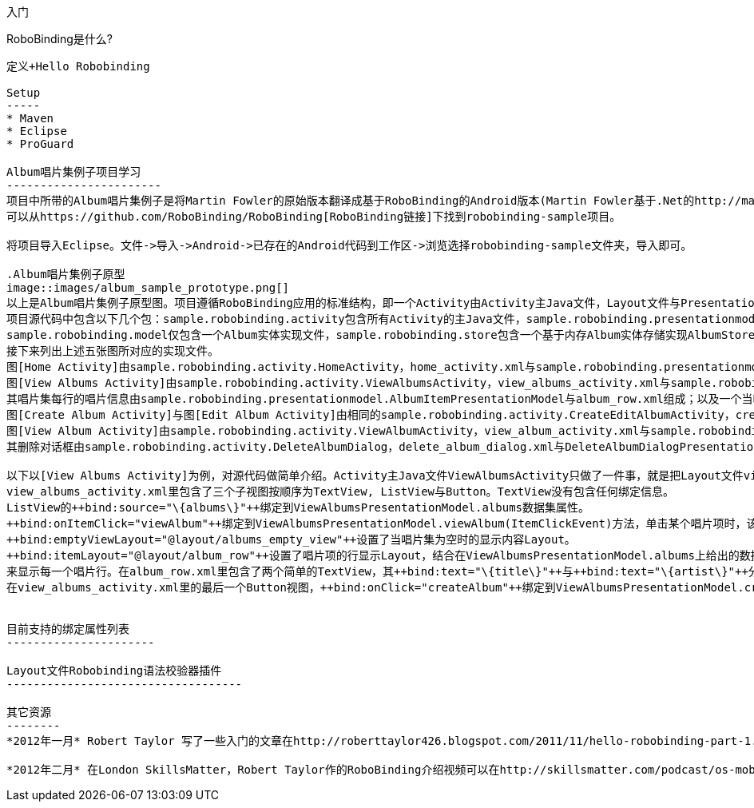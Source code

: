 ﻿入门
====
:toc:

:numbered:

RoboBinding是什么?
------------------
定义+Hello Robobinding

Setup
-----
* Maven
* Eclipse
* ProGuard

Album唱片集例子项目学习
-----------------------
项目中所带的Album唱片集例子是将Martin Fowler的原始版本翻译成基于RoboBinding的Android版本(Martin Fowler基于.Net的http://martinfowler.com/eaaDev/PresentationModel.html[原始版本])。
可以从https://github.com/RoboBinding/RoboBinding[RoboBinding链接]下找到robobinding-sample项目。

将项目导入Eclipse。文件->导入->Android->已存在的Android代码到工作区->浏览选择robobinding-sample文件夹，导入即可。

.Album唱片集例子原型
image::images/album_sample_prototype.png[]
以上是Album唱片集例子原型图。项目遵循RoboBinding应用的标准结构，即一个Activity由Activity主Java文件，Layout文件与PresentationModel Java文件组成。
项目源代码中包含以下几个包：sample.robobinding.activity包含所有Activity的主Java文件，sample.robobinding.presentationmodel包含所有PresentationModel Java文件，
sample.robobinding.model仅包含一个Album实体实现文件，sample.robobinding.store包含一个基于内存Album实体存储实现AlbumStore。
接下来列出上述五张图所对应的实现文件。
图[Home Activity]由sample.robobinding.activity.HomeActivity，home_activity.xml与sample.robobinding.presentationmodel.HomePresentationModel组成。
图[View Albums Activity]由sample.robobinding.activity.ViewAlbumsActivity，view_albums_activity.xml与sample.robobinding.presentationmodel.ViewAlbumsPresentationModel组成;
其唱片集每行的唱片信息由sample.robobinding.presentationmodel.AlbumItemPresentationModel与album_row.xml组成；以及一个当唱片集为空时Layout显示文件albums_empty_view.xml。
图[Create Album Activity]与图[Edit Album Activity]由相同的sample.robobinding.activity.CreateEditAlbumActivity，create_edit_album_activity.xml与sample.robobinding.presentationmodel.CreateEditAlbumPresentationModel组成。
图[View Album Activity]由sample.robobinding.activity.ViewAlbumActivity，view_album_activity.xml与sample.robobinding.presentationmodel.ViewAlbumPresentationModel组成；
其删除对话框由sample.robobinding.activity.DeleteAlbumDialog，delete_album_dialog.xml与DeleteAlbumDialogPresentationModel组成。

以下以[View Albums Activity]为例，对源代码做简单介绍。Activity主Java文件ViewAlbumsActivity只做了一件事，就是把Layout文件view_albums_activity.xml与ViewAlbumsPresentationModel关联起来。
view_albums_activity.xml里包含了三个子视图按顺序为TextView, ListView与Button。TextView没有包含任何绑定信息。
ListView的++bind:source="\{albums\}"++绑定到ViewAlbumsPresentationModel.albums数据集属性。
++bind:onItemClick="viewAlbum"++绑定到ViewAlbumsPresentationModel.viewAlbum(ItemClickEvent)方法，单击某个唱片项时，该事件方法将被调用。
++bind:emptyViewLayout="@layout/albums_empty_view"++设置了当唱片集为空时的显示内容Layout。
++bind:itemLayout="@layout/album_row"++设置了唱片项的行显示Layout，结合在ViewAlbumsPresentationModel.albums上给出的数据项PresentationModel，即++@ItemPresentationModel(AlbumItemPresentationModel.class)++，
来显示每一个唱片行。在album_row.xml里包含了两个简单的TextView，其++bind:text="\{title\}"++与++bind:text="\{artist\}"++分别绑定到AlbumItemPresentationModel.title/artist属性。
在view_albums_activity.xml里的最后一个Button视图，++bind:onClick="createAlbum"++绑定到ViewAlbumsPresentationModel.createAlbum()方法。


目前支持的绑定属性列表
----------------------

Layout文件Robobinding语法校验器插件
-----------------------------------

其它资源
--------
*2012年一月* Robert Taylor 写了一些入门的文章在http://roberttaylor426.blogspot.com/2011/11/hello-robobinding-part-1.html[这里] 和 http://roberttaylor426.blogspot.com/2012/01/hello-robobinding-part-2.html[这里].

*2012年二月* 在London SkillsMatter，Robert Taylor作的RoboBinding介绍视频可以在http://skillsmatter.com/podcast/os-mobile-server/core-dev-talk-robobinding[这里]找到。
